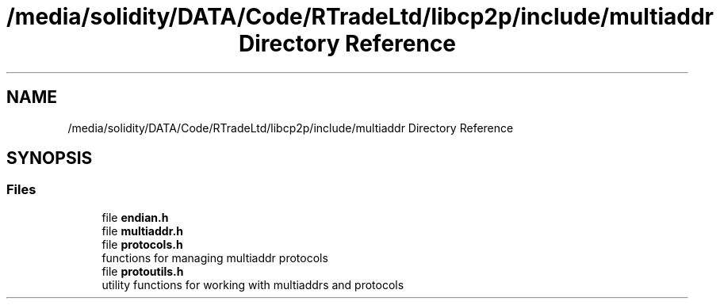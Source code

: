 .TH "/media/solidity/DATA/Code/RTradeLtd/libcp2p/include/multiaddr Directory Reference" 3 "Thu Aug 6 2020" "libcp2p" \" -*- nroff -*-
.ad l
.nh
.SH NAME
/media/solidity/DATA/Code/RTradeLtd/libcp2p/include/multiaddr Directory Reference
.SH SYNOPSIS
.br
.PP
.SS "Files"

.in +1c
.ti -1c
.RI "file \fBendian\&.h\fP"
.br
.ti -1c
.RI "file \fBmultiaddr\&.h\fP"
.br
.ti -1c
.RI "file \fBprotocols\&.h\fP"
.br
.RI "functions for managing multiaddr protocols "
.ti -1c
.RI "file \fBprotoutils\&.h\fP"
.br
.RI "utility functions for working with multiaddrs and protocols "
.in -1c
